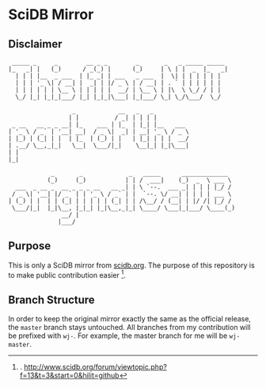 * SciDB Mirror

** Disclaimer
:  _____ _     _        __ _ _        _       _   _ _____ _____ 
: |_   _| |   (_)      / _(_) |      (_)     | \ | |  _  |_   _|
:   | | | |__  _ ___  | |_ _| | ___   _ ___  |  \| | | | | | |  
:   | | | '_ \| / __| |  _| | |/ _ \ | / __| | . ` | | | | | |  
:   | | | | | | \__ \ | | | | |  __/ | \__ \ | |\  \ \_/ / | |  
:   \_/ |_| |_|_|___/ |_| |_|_|\___| |_|___/ \_| \_/\___/  \_/  
:                                                               
:                   _            __   _   _          
:                  | |          / _| | | | |         
:  _ __   __ _ _ __| |_    ___ | |_  | |_| |__   ___ 
: | '_ \ / _` | '__| __|  / _ \|  _| | __| '_ \ / _ \
: | |_) | (_| | |  | |_  | (_) | |   | |_| | | |  __/
: | .__/ \__,_|_|   \__|  \___/|_|    \__|_| |_|\___|
: | |                                                
: |_|                                                
: 
:             _       _             _   _____      _____________  
:            (_)     (_)           | | /  ___|    (_)  _  \ ___ \ 
:   ___  _ __ _  __ _ _ _ __   __ _| | \ `--.  ___ _| | | | |_/ / 
:  / _ \| '__| |/ _` | | '_ \ / _` | |  `--. \/ __| | | | | ___ \ 
: | (_) | |  | | (_| | | | | | (_| | | /\__/ / (__| | |/ /| |_/ / 
:  \___/|_|  |_|\__, |_|_| |_|\__,_|_| \____/ \___|_|___/ \____(_)
:                __/ |                                            
:               |___/                                             


** Purpose
This is only a SciDB mirror from [[http://www.scidb.org][scidb.org]]. The purpose of this
repository is to make public contribution easier [1].

** Branch Structure
In order to keep the original mirror exactly the same as the official
release, the =master= branch stays untouched. All branches from my
contribution will be prefixed with =wj-=. For example, the master
branch for me will be =wj-master=.


[1]. http://www.scidb.org/forum/viewtopic.php?f=13&t=3&start=0&hilit=github
